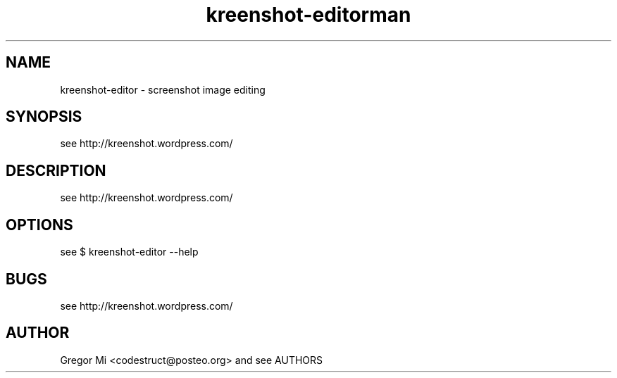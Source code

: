 .\" Manpage for kreenshot-editor by Gregor Mi <codestruct@posteo.org>
.\" Try it out locally with $ man ./kreenshot-editor.1
.\" Examples see: http://www.cyberciti.biz/faq/linux-unix-creating-a-manpage/
.\"           or: man xplanet
.TH kreenshot-editor 1
.TH man 1 "18 Oct 2014" "1.0" "kreenshot-editor man page"
.SH NAME
kreenshot-editor \- screenshot image editing
.SH SYNOPSIS
see http://kreenshot.wordpress.com/
.SH DESCRIPTION
see http://kreenshot.wordpress.com/
.SH OPTIONS
see $ kreenshot-editor --help
.\".SH SEE ALSO
.SH BUGS
see http://kreenshot.wordpress.com/
.SH AUTHOR
Gregor Mi <codestruct@posteo.org> and see AUTHORS
